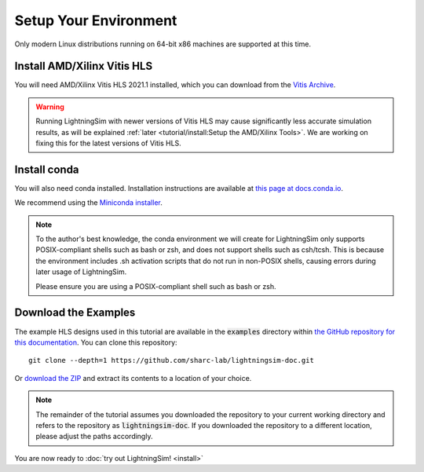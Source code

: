 Setup Your Environment
======================

Only modern Linux distributions running on 64-bit x86 machines are supported at this time.

----------------------------
Install AMD/Xilinx Vitis HLS
----------------------------

You will need AMD/Xilinx Vitis HLS 2021.1 installed, which you can download from the `Vitis Archive <https://www.xilinx.com/support/download/index.html/content/xilinx/en/downloadNav/vitis/archive-vitis.html>`_.

.. warning::

    Running LightningSim with newer versions of Vitis HLS may cause significantly less accurate simulation results, as will be explained :ref:`later <tutorial/install:Setup the AMD/Xilinx Tools>`. We are working on fixing this for the latest versions of Vitis HLS.

-------------
Install conda
-------------

You will also need conda installed. Installation instructions are available at `this page at docs.conda.io <https://docs.conda.io/projects/conda/en/stable/user-guide/install/linux.html>`_.

We recommend using the `Miniconda installer <https://docs.anaconda.com/free/miniconda/>`_.

.. note::

    To the author's best knowledge, the conda environment we will create for LightningSim only supports POSIX-compliant shells such as bash or zsh, and does not support shells such as csh/tcsh. This is because the environment includes .sh activation scripts that do not run in non-POSIX shells, causing errors during later usage of LightningSim.

    Please ensure you are using a POSIX-compliant shell such as bash or zsh.

---------------------
Download the Examples
---------------------

The example HLS designs used in this tutorial are available in the :code:`examples` directory within `the GitHub repository for this documentation <https://github.com/sharc-lab/lightningsim-doc>`_. You can clone this repository::

  git clone --depth=1 https://github.com/sharc-lab/lightningsim-doc.git

Or `download the ZIP <https://github.com/sharc-lab/lightningsim-doc/archive/refs/heads/main.zip>`_ and extract its contents to a location of your choice.

.. note::

    The remainder of the tutorial assumes you downloaded the repository to your current working directory and refers to the repository as :code:`lightningsim-doc`. If you downloaded the repository to a different location, please adjust the paths accordingly.

You are now ready to :doc:`try out LightningSim! <install>`
